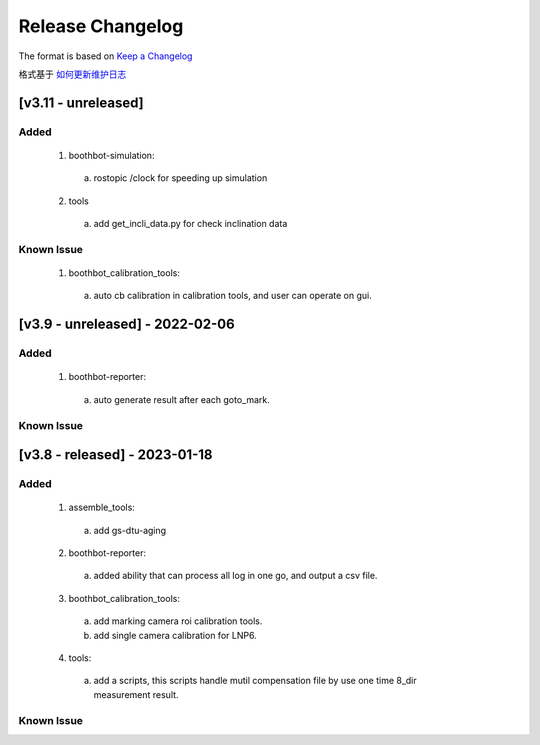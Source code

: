 Release Changelog
=================

The format is based on `Keep a Changelog <https://keepachangelog.com/en/1.0.0/>`_

格式基于 `如何更新维护日志 <https://keepachangelog.com/zh-CN/1.0.0/>`_

[v3.11 - unreleased] 
------------------------------
Added
^^^^^

  1. boothbot-simulation:
    a. rostopic /clock for speeding up simulation
  2. tools
    a. add get_incli_data.py for check inclination data


Known Issue
^^^^^^^^^^^
  1. boothbot_calibration_tools:
    a. auto cb calibration in calibration tools, and user can operate on gui.


[v3.9 - unreleased] - 2022-02-06
------------------------------
Added
^^^^^

  1. boothbot-reporter:
    a. auto generate result after each goto_mark.


Known Issue
^^^^^^^^^^^


[v3.8 - released] - 2023-01-18
------------------------------
Added
^^^^^

  1. assemble_tools:
    a. add gs-dtu-aging

  2. boothbot-reporter:
    a. added ability that can process all log in one go, and output a csv file.

  3. boothbot_calibration_tools:
    a. add marking camera roi calibration tools.
    b. add single camera calibration for LNP6.

  4. tools:
    a. add a scripts, this scripts handle mutil compensation file by use one time 8_dir measurement result.

Known Issue
^^^^^^^^^^^
